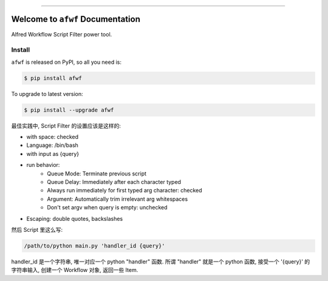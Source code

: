 
.. image:: https://readthedocs.org/projects/afwf/badge/?version=latest
    :target: https://afwf.readthedocs.io/index.html
    :alt: Documentation Status

.. image:: https://github.com/MacHu-GWU/afwf-project/workflows/CI/badge.svg
    :target: https://github.com/MacHu-GWU/afwf-project/actions?query=workflow:CI

.. image:: https://codecov.io/gh/MacHu-GWU/afwf-project/branch/master/graph/badge.svg
    :target: https://codecov.io/gh/MacHu-GWU/afwf-project

.. image:: https://img.shields.io/pypi/v/afwf.svg
    :target: https://pypi.python.org/pypi/afwf

.. image:: https://img.shields.io/pypi/l/afwf.svg
    :target: https://pypi.python.org/pypi/afwf

.. image:: https://img.shields.io/pypi/pyversions/afwf.svg
    :target: https://pypi.python.org/pypi/afwf

.. image:: https://img.shields.io/badge/STAR_Me_on_GitHub!--None.svg?style=social
    :target: https://github.com/MacHu-GWU/afwf-project

------


.. image:: https://img.shields.io/badge/Link-Document-blue.svg
    :target: https://afwf.readthedocs.io/index.html

.. image:: https://img.shields.io/badge/Link-API-blue.svg
    :target: https://afwf.readthedocs.io/py-modindex.html

.. image:: https://img.shields.io/badge/Link-Source_Code-blue.svg
    :target: https://afwf.readthedocs.io/py-modindex.html

.. image:: https://img.shields.io/badge/Link-Install-blue.svg
    :target: `install`_

.. image:: https://img.shields.io/badge/Link-GitHub-blue.svg
    :target: https://github.com/MacHu-GWU/afwf-project

.. image:: https://img.shields.io/badge/Link-Submit_Issue-blue.svg
    :target: https://github.com/MacHu-GWU/afwf-project/issues

.. image:: https://img.shields.io/badge/Link-Request_Feature-blue.svg
    :target: https://github.com/MacHu-GWU/afwf-project/issues

.. image:: https://img.shields.io/badge/Link-Download-blue.svg
    :target: https://pypi.org/pypi/afwf#files


Welcome to ``afwf`` Documentation
==============================================================================

Alfred Workflow Script Filter power tool.


.. _install:

Install
------------------------------------------------------------------------------

``afwf`` is released on PyPI, so all you need is:

.. code-block:: console

    $ pip install afwf

To upgrade to latest version:

.. code-block:: console

    $ pip install --upgrade afwf



最佳实践中, Script Filter 的设置应该是这样的:

- with space: checked
- Language: /bin/bash
- with input as {query}
- run behavior:
    - Queue Mode: Terminate previous script
    - Queue Delay: Immediately after each character typed
    - Always run immediately for first typed arg character: checked
    - Argument: Automatically trim irrelevant arg whitespaces
    - Don't set argv when query is empty: unchecked
- Escaping: double quotes, backslashes

然后 Script 里这么写:

.. code-block:: bash

    /path/to/python main.py 'handler_id {query}'

handler_id 是一个字符串, 唯一对应一个 python "handler" 函数. 所谓 "handler" 就是一个 python 函数, 接受一个 '{query}' 的字符串输入, 创建一个 Workflow 对象, 返回一些 Item.
